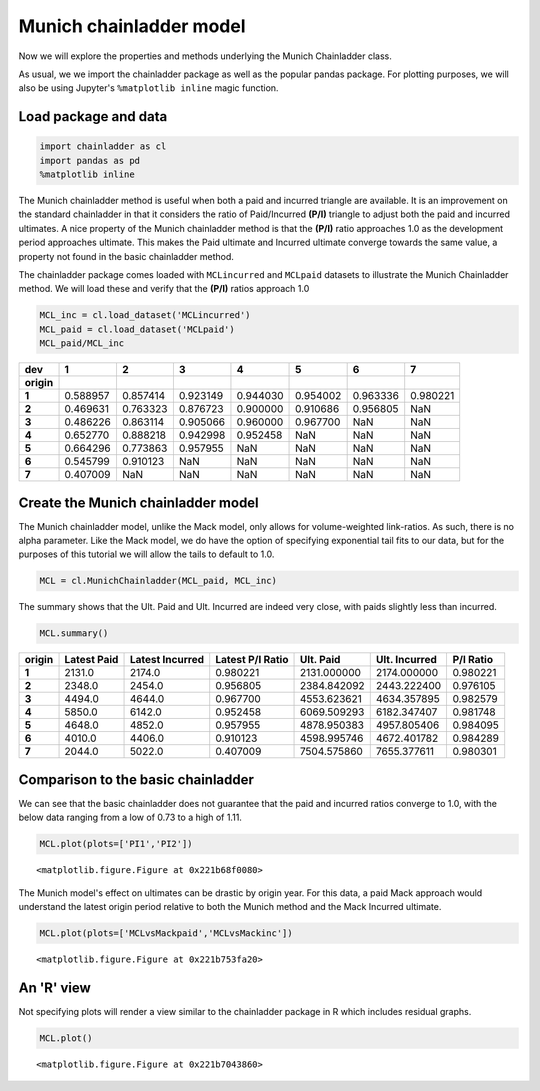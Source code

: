 
Munich chainladder model
========================

Now we will explore the properties and methods underlying the Munich
Chainladder class.

As usual, we we import the chainladder package as well as the popular
pandas package. For plotting purposes, we will also be using Jupyter's
``%matplotlib inline`` magic function.

Load package and data
~~~~~~~~~~~~~~~~~~~~~

.. code:: ipython3

    import chainladder as cl
    import pandas as pd
    %matplotlib inline


   

The Munich chainladder method is useful when both a paid and incurred
triangle are available. It is an improvement on the standard chainladder
in that it considers the ratio of Paid/Incurred **(P/I)** triangle to
adjust both the paid and incurred ultimates. A nice property of the
Munich chainladder method is that the **(P/I)** ratio approaches 1.0 as
the development period approaches ultimate. This makes the Paid ultimate
and Incurred ultimate converge towards the same value, a property not
found in the basic chainladder method.

The chainladder package comes loaded with ``MCLincurred`` and
``MCLpaid`` datasets to illustrate the Munich Chainladder method. We
will load these and verify that the **(P/I)** ratios approach 1.0

.. code:: ipython3

    MCL_inc = cl.load_dataset('MCLincurred')
    MCL_paid = cl.load_dataset('MCLpaid')
    MCL_paid/MCL_inc




==========  ======== ========= ========= ========= ========= ========= ========= 
dev             1         2         3         4         5         6         7
==========  ======== ========= ========= ========= ========= ========= ========= 
**origin**
**1**       0.588957  0.857414  0.923149  0.944030  0.954002  0.963336  0.980221
**2**       0.469631  0.763323  0.876723  0.900000  0.910686  0.956805       NaN
**3**       0.486226  0.863114  0.905066  0.960000  0.967700       NaN       NaN
**4**       0.652770  0.888218  0.942998  0.952458       NaN       NaN       NaN
**5**       0.664296  0.773863  0.957955       NaN       NaN       NaN       NaN
**6**       0.545799  0.910123       NaN       NaN       NaN       NaN       NaN
**7**       0.407009       NaN       NaN       NaN       NaN       NaN       NaN
==========  ======== ========= ========= ========= ========= ========= ========= 



Create the Munich chainladder model
~~~~~~~~~~~~~~~~~~~~~~~~~~~~~~~~~~~

The Munich chainladder model, unlike the Mack model, only allows for
volume-weighted link-ratios. As such, there is no alpha parameter. Like
the Mack model, we do have the option of specifying exponential tail
fits to our data, but for the purposes of this tutorial we will allow
the tails to default to 1.0.

.. code:: ipython3

    MCL = cl.MunichChainladder(MCL_paid, MCL_inc)

The summary shows that the Ult. Paid and Ult. Incurred are indeed very
close, with paids slightly less than incurred.

.. code:: ipython3

    MCL.summary()




======= =========== ================ ================= ============ ============== ==========
origin  Latest Paid  Latest Incurred  Latest P/I Ratio    Ult. Paid  Ult. Incurred  P/I Ratio
======= =========== ================ ================= ============ ============== ==========
**1**        2131.0           2174.0          0.980221  2131.000000    2174.000000   0.980221
**2**        2348.0           2454.0          0.956805  2384.842092    2443.222400   0.976105
**3**        4494.0           4644.0          0.967700  4553.623621    4634.357895   0.982579
**4**        5850.0           6142.0          0.952458  6069.509293    6182.347407   0.981748
**5**        4648.0           4852.0          0.957955  4878.950383    4957.805406   0.984095
**6**        4010.0           4406.0          0.910123  4598.995746    4672.401782   0.984289
**7**        2044.0           5022.0          0.407009  7504.575860    7655.377611   0.980301
======= =========== ================ ================= ============ ============== ==========


Comparison to the basic chainladder
~~~~~~~~~~~~~~~~~~~~~~~~~~~~~~~~~~~

We can see that the basic chainladder does not guarantee that the paid
and incurred ratios converge to 1.0, with the below data ranging from a
low of 0.73 to a high of 1.11.

.. code:: ipython3

    MCL.plot(plots=['PI1','PI2'])



.. parsed-literal::

    <matplotlib.figure.Figure at 0x221b68f0080>



.. image:: MCLoutput_9_1.png


The Munich model's effect on ultimates can be drastic by origin year.
For this data, a paid Mack approach would understand the latest origin
period relative to both the Munich method and the Mack Incurred
ultimate.

.. code:: ipython3

    MCL.plot(plots=['MCLvsMackpaid','MCLvsMackinc'])



.. parsed-literal::

    <matplotlib.figure.Figure at 0x221b753fa20>



.. image:: MCLoutput_11_1.png


An 'R' view
~~~~~~~~~~~

Not specifying plots will render a view similar to the chainladder
package in R which includes residual graphs.

.. code:: ipython3

    MCL.plot()



.. parsed-literal::

    <matplotlib.figure.Figure at 0x221b7043860>



.. image:: MCLoutput_13_1.png

